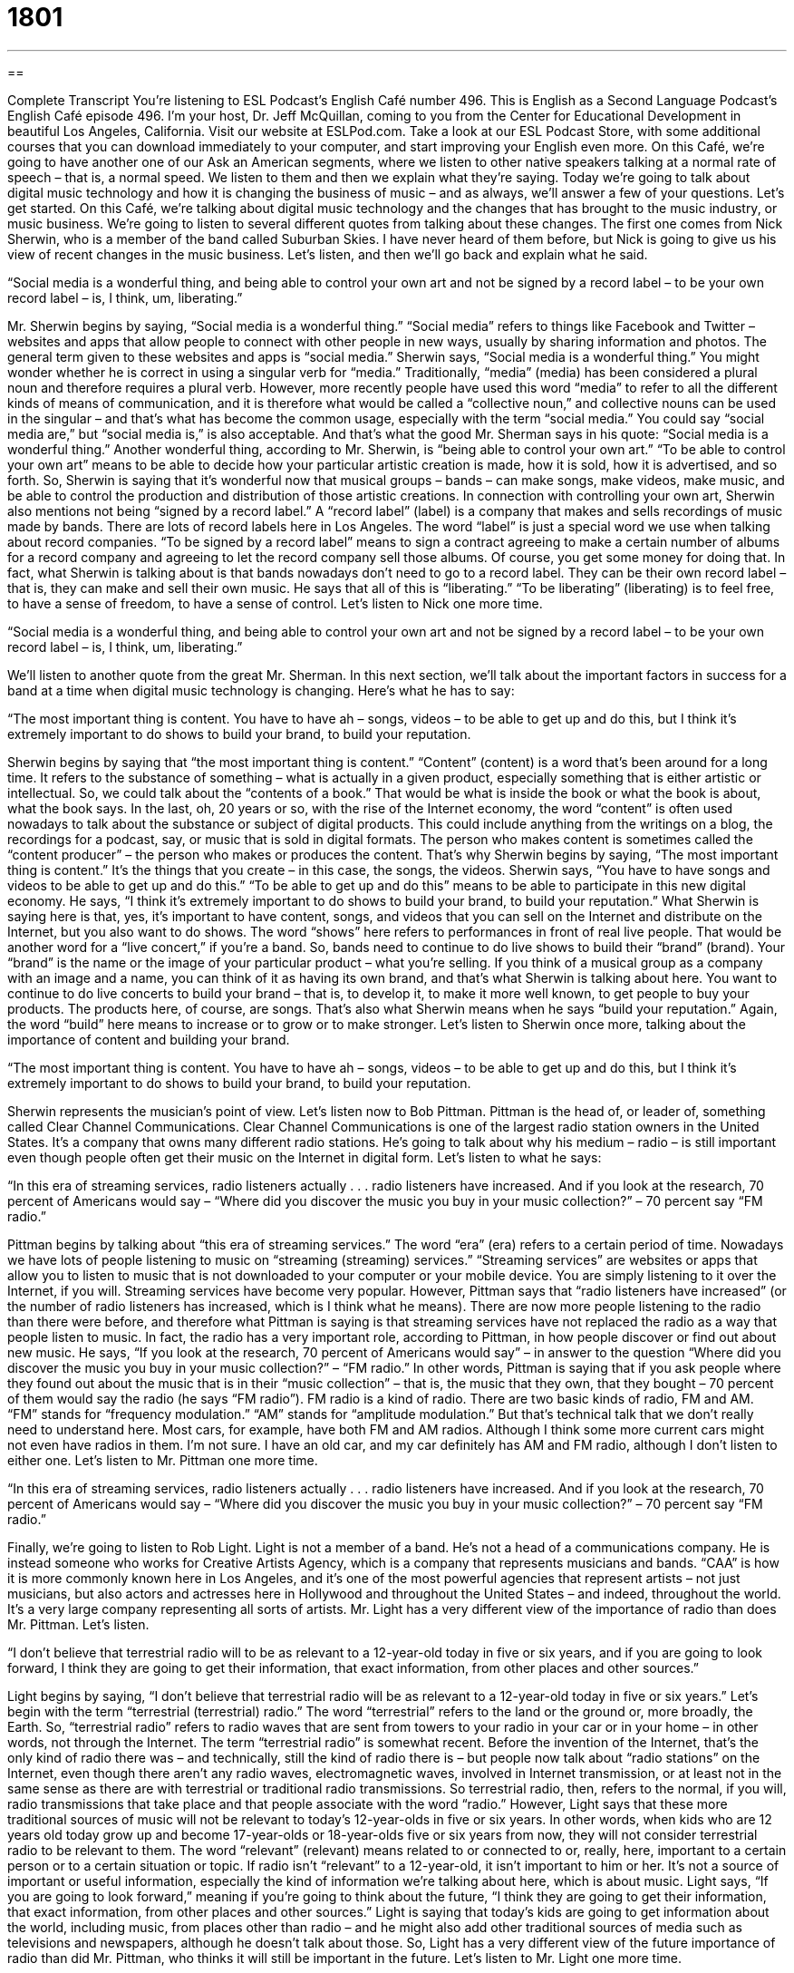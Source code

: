 = 1801
:toc: left
:toclevels: 3
:sectnums:
:stylesheet: ../../../myAdocCss.css

'''

== 

Complete Transcript
You’re listening to ESL Podcast’s English Café number 496.
This is English as a Second Language Podcast’s English Café episode 496. I’m your host, Dr. Jeff McQuillan, coming to you from the Center for Educational Development in beautiful Los Angeles, California.
Visit our website at ESLPod.com. Take a look at our ESL Podcast Store, with some additional courses that you can download immediately to your computer, and start improving your English even more.
On this Café, we’re going to have another one of our Ask an American segments, where we listen to other native speakers talking at a normal rate of speech – that is, a normal speed. We listen to them and then we explain what they’re saying. Today we’re going to talk about digital music technology and how it is changing the business of music – and as always, we’ll answer a few of your questions. Let’s get started.
On this Café, we’re talking about digital music technology and the changes that has brought to the music industry, or music business. We’re going to listen to several different quotes from talking about these changes. The first one comes from Nick Sherwin, who is a member of the band called Suburban Skies. I have never heard of them before, but Nick is going to give us his view of recent changes in the music business. Let’s listen, and then we’ll go back and explain what he said.
[recording]
“Social media is a wonderful thing, and being able to control your own art and not be signed by a record label – to be your own record label – is, I think, um, liberating.”
[end of recording]
Mr. Sherwin begins by saying, “Social media is a wonderful thing.” “Social media” refers to things like Facebook and Twitter – websites and apps that allow people to connect with other people in new ways, usually by sharing information and photos. The general term given to these websites and apps is “social media.” Sherwin says, “Social media is a wonderful thing.” You might wonder whether he is correct in using a singular verb for “media.” Traditionally, “media” (media) has been considered a plural noun and therefore requires a plural verb.
However, more recently people have used this word “media” to refer to all the different kinds of means of communication, and it is therefore what would be called a “collective noun,” and collective nouns can be used in the singular – and that’s what has become the common usage, especially with the term “social media.” You could say “social media are,” but “social media is,” is also acceptable. And that’s what the good Mr. Sherman says in his quote: “Social media is a wonderful thing.”
Another wonderful thing, according to Mr. Sherwin, is “being able to control your own art.” “To be able to control your own art” means to be able to decide how your particular artistic creation is made, how it is sold, how it is advertised, and so forth. So, Sherwin is saying that it’s wonderful now that musical groups – bands – can make songs, make videos, make music, and be able to control the production and distribution of those artistic creations.
In connection with controlling your own art, Sherwin also mentions not being “signed by a record label.” A “record label” (label) is a company that makes and sells recordings of music made by bands. There are lots of record labels here in Los Angeles. The word “label” is just a special word we use when talking about record companies. “To be signed by a record label” means to sign a contract agreeing to make a certain number of albums for a record company and agreeing to let the record company sell those albums. Of course, you get some money for doing that.
In fact, what Sherwin is talking about is that bands nowadays don’t need to go to a record label. They can be their own record label – that is, they can make and sell their own music. He says that all of this is “liberating.” “To be liberating” (liberating) is to feel free, to have a sense of freedom, to have a sense of control. Let’s listen to Nick one more time.
[recording]
“Social media is a wonderful thing, and being able to control your own art and not be signed by a record label – to be your own record label – is, I think, um, liberating.”
[end of recording]
We’ll listen to another quote from the great Mr. Sherman. In this next section, we’ll talk about the important factors in success for a band at a time when digital music technology is changing. Here’s what he has to say:
[recording]
“The most important thing is content. You have to have ah – songs, videos – to be able to get up and do this, but I think it’s extremely important to do shows to build your brand, to build your reputation.
[end of recording]
Sherwin begins by saying that “the most important thing is content.” “Content” (content) is a word that’s been around for a long time. It refers to the substance of something – what is actually in a given product, especially something that is either artistic or intellectual. So, we could talk about the “contents of a book.” That would be what is inside the book or what the book is about, what the book says.
In the last, oh, 20 years or so, with the rise of the Internet economy, the word “content” is often used nowadays to talk about the substance or subject of digital products. This could include anything from the writings on a blog, the recordings for a podcast, say, or music that is sold in digital formats. The person who makes content is sometimes called the “content producer” – the person who makes or produces the content. That’s why Sherwin begins by saying, “The most important thing is content.” It’s the things that you create – in this case, the songs, the videos.
Sherwin says, “You have to have songs and videos to be able to get up and do this.” “To be able to get up and do this” means to be able to participate in this new digital economy. He says, “I think it’s extremely important to do shows to build your brand, to build your reputation.” What Sherwin is saying here is that, yes, it’s important to have content, songs, and videos that you can sell on the Internet and distribute on the Internet, but you also want to do shows. The word “shows” here refers to performances in front of real live people. That would be another word for a “live concert,” if you’re a band.
So, bands need to continue to do live shows to build their “brand” (brand). Your “brand” is the name or the image of your particular product – what you’re selling. If you think of a musical group as a company with an image and a name, you can think of it as having its own brand, and that’s what Sherwin is talking about here. You want to continue to do live concerts to build your brand – that is, to develop it, to make it more well known, to get people to buy your products. The products here, of course, are songs.
That’s also what Sherwin means when he says “build your reputation.” Again, the word “build” here means to increase or to grow or to make stronger. Let’s listen to Sherwin once more, talking about the importance of content and building your brand.
[recording]
“The most important thing is content. You have to have ah – songs, videos – to be able to get up and do this, but I think it’s extremely important to do shows to build your brand, to build your reputation.
[end of recording]
Sherwin represents the musician’s point of view. Let’s listen now to Bob Pittman. Pittman is the head of, or leader of, something called Clear Channel Communications. Clear Channel Communications is one of the largest radio station owners in the United States. It’s a company that owns many different radio stations. He’s going to talk about why his medium – radio – is still important even though people often get their music on the Internet in digital form. Let’s listen to what he says:
[recording]
“In this era of streaming services, radio listeners actually . . . radio listeners have increased. And if you look at the research, 70 percent of Americans would say – “Where did you discover the music you buy in your music collection?” – 70 percent say “FM radio.”
[end of recording]
Pittman begins by talking about “this era of streaming services.” The word “era” (era) refers to a certain period of time. Nowadays we have lots of people listening to music on “streaming (streaming) services.” “Streaming services” are websites or apps that allow you to listen to music that is not downloaded to your computer or your mobile device. You are simply listening to it over the Internet, if you will. Streaming services have become very popular.
However, Pittman says that “radio listeners have increased” (or the number of radio listeners has increased, which is I think what he means). There are now more people listening to the radio than there were before, and therefore what Pittman is saying is that streaming services have not replaced the radio as a way that people listen to music. In fact, the radio has a very important role, according to Pittman, in how people discover or find out about new music.
He says, “If you look at the research, 70 percent of Americans would say” – in answer to the question “Where did you discover the music you buy in your music collection?” – “FM radio.” In other words, Pittman is saying that if you ask people where they found out about the music that is in their “music collection” – that is, the music that they own, that they bought – 70 percent of them would say the radio (he says “FM radio”). FM radio is a kind of radio. There are two basic kinds of radio, FM and AM. “FM” stands for “frequency modulation.” “AM” stands for “amplitude modulation.”
But that’s technical talk that we don’t really need to understand here. Most cars, for example, have both FM and AM radios. Although I think some more current cars might not even have radios in them. I’m not sure. I have an old car, and my car definitely has AM and FM radio, although I don’t listen to either one. Let’s listen to Mr. Pittman one more time.
[recording]
“In this era of streaming services, radio listeners actually . . . radio listeners have increased. And if you look at the research, 70 percent of Americans would say – “Where did you discover the music you buy in your music collection?” – 70 percent say “FM radio.”
[end of recording]
Finally, we’re going to listen to Rob Light. Light is not a member of a band. He’s not a head of a communications company. He is instead someone who works for Creative Artists Agency, which is a company that represents musicians and bands. “CAA” is how it is more commonly known here in Los Angeles, and it’s one of the most powerful agencies that represent artists – not just musicians, but also actors and actresses here in Hollywood and throughout the United States – and indeed, throughout the world. It’s a very large company representing all sorts of artists. Mr. Light has a very different view of the importance of radio than does Mr. Pittman. Let’s listen.
[recording]
“I don’t believe that terrestrial radio will to be as relevant to a 12-year-old today in five or six years, and if you are going to look forward, I think they are going to get their information, that exact information, from other places and other sources.”
[end of recording]
Light begins by saying, “I don’t believe that terrestrial radio will be as relevant to a 12-year-old today in five or six years.” Let’s begin with the term “terrestrial (terrestrial) radio.” The word “terrestrial” refers to the land or the ground or, more broadly, the Earth. So, “terrestrial radio” refers to radio waves that are sent from towers to your radio in your car or in your home – in other words, not through the Internet.
The term “terrestrial radio” is somewhat recent. Before the invention of the Internet, that’s the only kind of radio there was – and technically, still the kind of radio there is – but people now talk about “radio stations” on the Internet, even though there aren’t any radio waves, electromagnetic waves, involved in Internet transmission, or at least not in the same sense as there are with terrestrial or traditional radio transmissions. So terrestrial radio, then, refers to the normal, if you will, radio transmissions that take place and that people associate with the word “radio.”
However, Light says that these more traditional sources of music will not be relevant to today’s 12-year-olds in five or six years. In other words, when kids who are 12 years old today grow up and become 17-year-olds or 18-year-olds five or six years from now, they will not consider terrestrial radio to be relevant to them.
The word “relevant” (relevant) means related to or connected to or, really, here, important to a certain person or to a certain situation or topic. If radio isn’t “relevant” to a 12-year-old, it isn’t important to him or her. It’s not a source of important or useful information, especially the kind of information we’re talking about here, which is about music.
Light says, “If you are going to look forward,” meaning if you’re going to think about the future, “I think they are going to get their information, that exact information, from other places and other sources.” Light is saying that today’s kids are going to get information about the world, including music, from places other than radio – and he might also add other traditional sources of media such as televisions and newspapers, although he doesn’t talk about those. So, Light has a very different view of the future importance of radio than did Mr. Pittman, who thinks it will still be important in the future. Let’s listen to Mr. Light one more time.
[recording]
“I don’t believe that terrestrial radio will to be as relevant to a 12-year-old today in five or six years, and if you are going to look forward, I think they are going to get their information, that exact information, from other places and other sources.”
[end of recording]
So now you know everything you need to know, I guess, about the new world of digital music. Now let’s answer some of the questions you have sent to us.
Our first question comes from Shahrokh (Shahrokh) in Iran. The question has to do with two forms of the verb “to be” – “been” (been) and “being” (being). “Been” is the past participle of the verb “to be.” It is used most commonly in the present perfect tense in English, when talking about something in the past but without any specified period of time. “I have been to Disneyland.” You’re not saying when you were at Disneyland or when you went there, just that it happened in the past.
“Being” is the present participle of the verb “to be,” and refers to something going on now, in the present. “I am being nice to you” means at this very moment, at this very time, I am acting nice toward you.
Present participles also can serve as what are called “gerunds” (gerunds). A “gerund” is a noun form of a verb, basically. So, for example, the verb “to walk” has the present participle “walking,” but you could also use that as a noun. “Walking is good for you.” “Walking is healthy.” “Being” can also be used as a gerund. When used that way, however, it would probably be connected to some sort of adjective, such as “being nice” or “being kind.” “Being kind is important if you want to make friends,” or “Being nice is a good idea when dealing with your neighbors.”
Our next question comes Vitek (Vitek) in the Czech Republic. The question has to do with two verbs, “to stutter” and “to stumble.” Let’s start with “to stutter” (stutter). “To stutter” is to talk while repeating sounds even though you don’t want to. Sometimes people are nervous and they may stutter. Sometimes people have a certain condition that causes them to stutter, even when they don’t want to. Usually, stuttering involves repeating certain sounds, usually consonants. So, to stutter would be to go “t-t-t-t” ?– to go like that.
“To stumble” (stumble) means usually to hit your foot against some object and fall or almost fall. If you are walking down the street and you don’t see a rock on the sidewalk, you might hit it with your foot and stumble. You almost fall. You “lose your balance,” we might also say. Sometimes when you stumble, you do fall. You fall down on the ground. “To stutter” is related exclusively or only to speech – when we talk about someone having difficulty speaking. “Stumbling” is usually related to a physical activity.
However, we sometimes use the verb “to stumble” when someone is talking in an awkward way – someone who makes a lot of mistakes when he speaks. That can also be referred to as “stumbling.” “He stumbled through his speech.” That means he had difficulties giving his talks, giving his speech. He made several mistakes when he did so. “Stuttering,” however, is only used in the case of someone who repeats a certain sound over and over again without wanting to.
Finally, Reza (Reza) from an unknown country wants to know the meaning of the word “meaning” (meaning). It’s difficult to define the verb “to mean” without using the verb “to mean.” So, I’m going to just assume that you understand what the verb “to mean” means.
“Mean” can also be an adjective describing someone who is unkind, someone who is rude. We might say to someone, “Don’t be mean.” That means don’t be a bad person. Don’t be rude. Don’t be unkind to someone.
“Mean” can also be a noun in mathematics or statistics to refer to the average of some group of numbers. If you want to find the mean value of five different numbers, you would add those numbers together and divide by five. That’s another use of the word “mean.”
If you have a question or comment, I promise I won’t be mean to you. Just email us at eslpod@eslpod.com.
From Los Angeles, California, I’m Jeff McQuillan. Thank you for listening. Come back and listen to us again right here on the English Café.
ESL Podcast’s English Café was written and produced by Dr. Jeff McQuillan and Dr. Lucy Tse. Copyright 2015 by the Center for Educational Development.
Glossary
social media – websites and apps that let people connect in new ways without actually meeting in person, often sharing information through text and photos
* Children and teenagers need to be taught that it isn’t safe to share personal information on social media.
to be signed by – to be given a legal contract with a company, especially one that will promote and sell one’s music
* The band U2 was signed by Island Records in 1980.
record label – a company or brand that markets and sells recordings of music made by bands
* Did you hear that Katy Perry is launching her own record label?
liberating – providing freedom or at least a sense of freedom; setting someone free
* After six years in prison, stepping outside of the prison and breathing the open air was very liberating.
to do shows – to perform in front of an audience, or to have a live concert, not just presenting recorded material
* The band will be doing shows throughout North America and Europe this summer.
to build a brand – to work hard to promote the name and image associated with a particular company’s products and to encourage people to buy those products
* How did Starbucks build such a strong brand for coffee?
reputation – how a company or individual is perceived by people who do not know it directly
* Professor Maltz has a reputation for giving very difficult exams.
streaming service – a technology or web platform that allows people to download (transfer to one’s computer) data as a constant flow, so that they can begin listening to music or watching a video even though the file hasn’t finished downloading
* The streaming service doesn’t work very well in the late afternoon and early evening, when a lot of people are online.
FM radio – frequency modulation radio; one of two types of radio waves (the other is AM radio) that are used to carry audio for listening enjoyment
* Which FM radio stations are your favorites?
music collection – all the records, tapes, CDs, and MP3 files that someone owns
* Craig’s music collection includes a lot of jazz and blues.
terrestrial radio – radio that is sent between towers on Earth’s surface, not from satellites
* Terrestrial radio works well in flat, open areas, but not as well in the mountains.
relevant – related or connected to the topic that is being discussed
* We encourage you to ask questions after the presentation, but please make sure they’re relevant to the speaker’s subject.
to stutter – to talk while repeating sounds without wanting to, especially the first consonant in a word
* “I c-c-c-can’t go with you to fight the monster,” Nick stuttered in fear.
to stumble – to speak or act in an awkward way; to not be able to speak without making mistakes; to hit one's foot on something when one is walking or running so that one falls or nearly falls
* When Melina gets nervous, she stumbles over her words and makes a bad impression.
to mean – to have in the mind as a purpose; to have importance
* Jamal said he would see us at 8:30, meaning he wants us to pick him up at 8:30.
mean – rude; unkind
* How can kids be so mean, making fun of Justin for being short?
What Insiders Know
Recording Artists Discovered on YouTube
In the past, “aspiring singers or bands” (people who want to become professional musicians) had to send “tapes” (recordings) of their work to “talent scouts” (people whose job is to look for musicians, actors, and athletes with strong abilities) and record labels, hoping to be invited to do a live performance and then be signed by the record label. Today, however, digital media technology has changed “all that” (everything).
It is easy and inexpensive for people to record their performances and “upload” (transfer from one’s computer to a server using the Internet) the files to social media sites to share them “with the world” (with everyone; with a very large public audience). Some of those videos become “viral” (extremely popular and shared among many people very quickly) and soon catch the attention of record labels.
For example, Canadian singer and songwriter Justin Bieber was “discovered” (found by a record label) by viewing his videos on YouTube in 2007. Two years later, Australian signer Cody Simpson began recording songs in his bedroom, and once they were posted on YouTube, he was discovered by a record producer. More recently, in 2010, a young American singer and songwriter known as Avery posted her “debut” (shown for the first time) video on Youtube and has more than one million views within just three months. Shortly after that, she was signed by a record label too.
The “phenomenon” (something that is observed to happen) isn’t limited only to musicians. In recent years, several “comedians” (people whose job is to make others laugh), “fashionistas” (people who design fashionable clothing and/or know a lot about fashion) and “social commentators” (people who make interesting observations about what is happening in society) have also “gained a large following” (attracted many viewers for their videos) on social media, attracting attention from talent scouts.
